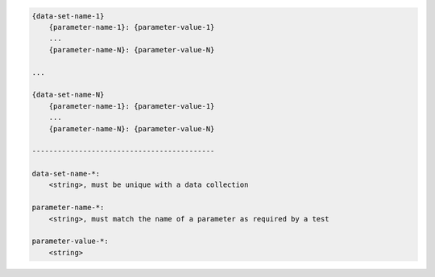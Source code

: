 .. code-block:: text

    {data-set-name-1}
        {parameter-name-1}: {parameter-value-1}
        ...
        {parameter-name-N}: {parameter-value-N}

    ...

    {data-set-name-N}
        {parameter-name-1}: {parameter-value-1}
        ...
        {parameter-name-N}: {parameter-value-N}

    -------------------------------------------

    data-set-name-*:
        <string>, must be unique with a data collection

    parameter-name-*:
        <string>, must match the name of a parameter as required by a test

    parameter-value-*:
        <string>
